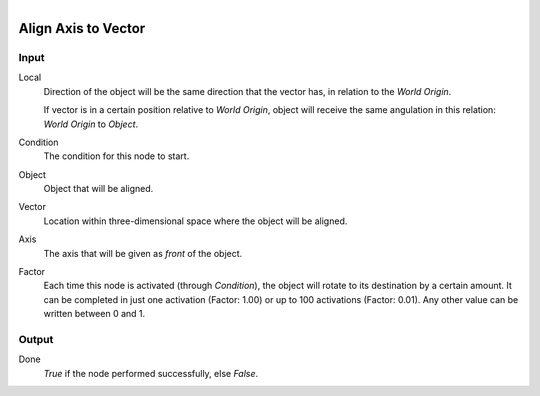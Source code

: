 .. figure:: /images/logic_nodes/objects/transformation/ln-align_axis_to_vector.png
   :align: right
   :width: 215
   :alt: Align Axis to Vector Node

.. _ln-align_axis_to_vector:

====================
Align Axis to Vector
====================

Input
+++++

Local
   Direction of the object will be the same direction that the vector has, in relation to the *World Origin*.
    
   If vector is in a certain position relative to *World Origin*, object will receive the same angulation in this relation: *World Origin* to *Object*.

Condition
   The condition for this node to start.

Object
   Object that will be aligned.

Vector
   Location within three-dimensional space where the object will be aligned.

Axis
   The axis that will be given as *front* of the object.

Factor
   Each time this node is activated (through *Condition*), the object will rotate to its destination by a certain amount. It can be completed in just one activation (Factor: 1.00) or up to 100 activations (Factor: 0.01). Any other value can be written between 0 and 1.

Output
++++++

Done 
    *True* if the node performed successfully, else *False*.
